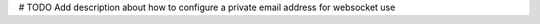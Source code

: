 .. _doc_private_address_for_websocket:

# TODO Add description about how to configure a private email address for websocket use
